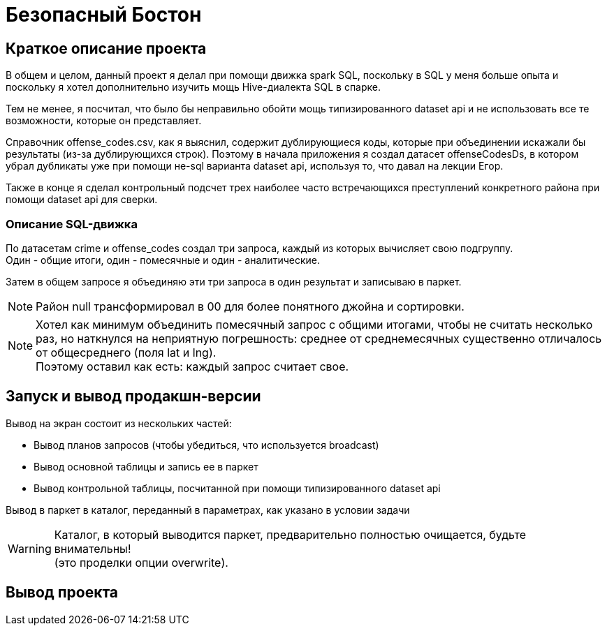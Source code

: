 = Безопасный Бостон

== Краткое описание проекта

В общем и целом, данный проект я делал при помощи движка spark SQL,
поскольку в SQL у меня больше опыта и поскольку я хотел дополнительно
изучить мощь Hive-диалекта SQL в спарке.

Тем не менее, я посчитал, что было бы неправильно обойти мощь типизированного
dataset api и не использовать все те возможности, которые он представляет.

Справочник offense_codes.csv, как я выяснил, содержит дублирующиеся коды,
которые при объединении искажали бы результаты (из-за дублирующихся строк).
Поэтому в начала приложения я создал датасет offenseCodesDs, в котором убрал дубликаты уже
при помощи не-sql варианта dataset api, используя то, что давал на лекции Егор.

Также в конце я сделал контрольный подсчет трех наиболее часто встречающихся преступлений
конкретного района при помощи dataset api для сверки.

=== Описание SQL-движка

По датасетам crime и offense_codes создал три запроса, каждый из которых вычисляет свою подгруппу. +
Один - общие итоги, один - помесячные и один - аналитические.

Затем в общем запросе я объединяю эти три запроса в один результат и записываю в паркет.

[NOTE]
Район null трансформировал в 00 для более понятного джойна и сортировки.

[NOTE]
Хотел как минимум объединить помесячный запрос с общими итогами, чтобы не считать несколько раз,
но наткнулся на неприятную погрешность: среднее от среднемесячных существенно отличалось от
общесреднего (поля lat и lng). +
Поэтому оставил как есть: каждый запрос считает свое.

== Запуск и вывод продакшн-версии

Вывод на экран состоит из нескольких частей:

* Вывод планов запросов (чтобы убедиться, что используется broadcast)
* Вывод основной таблицы и запись ее в паркет
* Вывод контрольной таблицы, посчитанной при помощи типизированного dataset api

Вывод в паркет в каталог, переданный в параметрах, как указано в условии задачи

[WARNING]
Каталог, в который выводится паркет, предварительно полностью очищается, будьте внимательны! +
(это проделки опции overwrite).

== Вывод проекта

[Source, bash]
----
----
